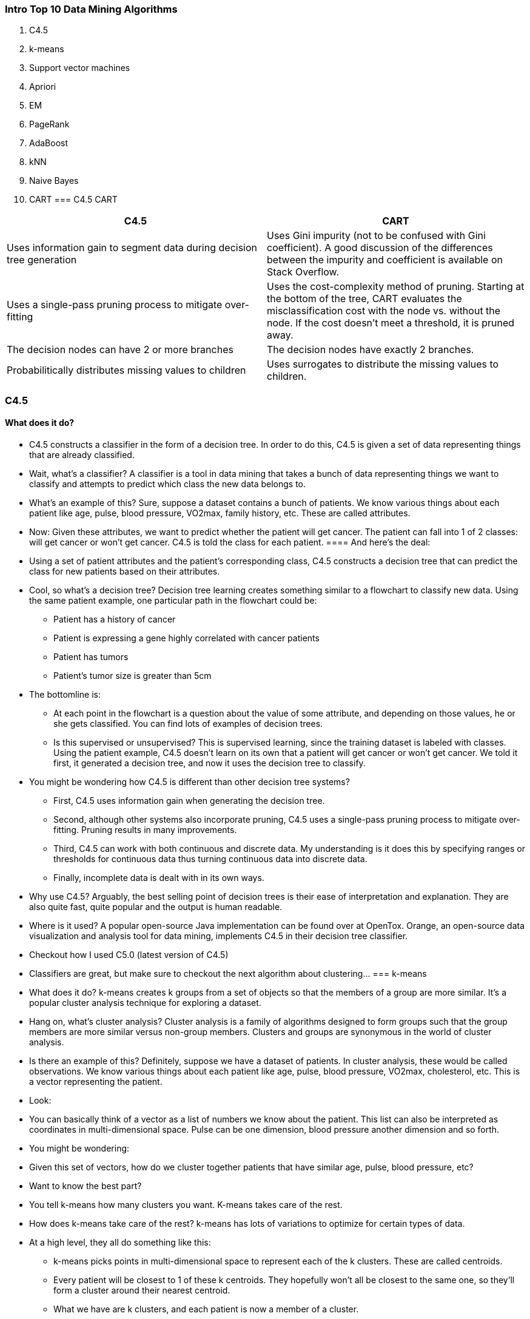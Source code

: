 
=== Intro Top 10 Data Mining Algorithms



    1. C4.5
    2. k-means
    3. Support vector machines
    4. Apriori
    5. EM
    6. PageRank
    7. AdaBoost
    8. kNN
    9. Naive Bayes
    10. CART
=== C4.5 CART

[cols="2",options="header"]
|===================================================
| C4.5 | CART
| Uses information gain to segment data during decision tree generation | Uses Gini impurity (not to be confused with Gini coefficient). A good discussion of the differences between the impurity and coefficient is available on Stack Overflow.
| Uses a single-pass pruning process to mitigate over-fitting | Uses the cost-complexity method of pruning. Starting at the bottom of the tree, CART evaluates the misclassification cost with the node vs. without the node. If the cost doesn’t meet a threshold, it is pruned away.
| The decision nodes can have 2 or more branches |  	The decision nodes have exactly 2 branches.
| Probabilitically distributes missing values to children | Uses surrogates to distribute the missing values to children.
|===================================================

=== C4.5
==== What does it do? 
* C4.5 constructs a classifier in the form of a decision tree. In order to do this, C4.5 is given a set of data representing things that are already classified. 
* Wait, what’s a classifier? A classifier is a tool in data mining that takes a bunch of data representing things we want to classify and attempts to predict which class the new data belongs to.
* What’s an example of this? Sure, suppose a dataset contains a bunch of patients. We know various things about each patient like age, pulse, blood pressure, VO2max, family history, etc. These are called attributes.
* Now: Given these attributes, we want to predict whether the patient will get cancer. The patient can fall into 1 of 2 classes: will get cancer or won’t get cancer. C4.5 is told the class for each patient.
==== And here’s the deal:
* Using a set of patient attributes and the patient’s corresponding class, C4.5 constructs a decision tree that can predict the class for new patients based on their attributes.
* Cool, so what’s a decision tree? Decision tree learning creates something similar to a flowchart to classify new data. Using the same patient example, one particular path in the flowchart could be: 
**     Patient has a history of cancer
**     Patient is expressing a gene highly correlated with cancer patients
**     Patient has tumors
**     Patient’s tumor size is greater than 5cm
* The bottomline is:
** At each point in the flowchart is a question about the value of some attribute, and depending on those values, he or she gets classified. You can find lots of examples of decision trees.
** Is this supervised or unsupervised? This is supervised learning, since the training dataset is labeled with classes. Using the patient example, C4.5 doesn’t learn on its own that a patient will get cancer or won’t get cancer. We told it first, it generated a decision tree, and now it uses the decision tree to classify.
* You might be wondering how C4.5 is different than other decision tree systems?
**     First, C4.5 uses information gain when generating the decision tree.
**     Second, although other systems also incorporate pruning, C4.5 uses a single-pass pruning process to mitigate over-fitting. Pruning results in many improvements.
**     Third, C4.5 can work with both continuous and discrete data. My understanding is it does this by specifying ranges or thresholds for continuous data thus turning continuous data into discrete data.
**     Finally, incomplete data is dealt with in its own ways.
* Why use C4.5? Arguably, the best selling point of decision trees is their ease of interpretation and explanation. They are also quite fast, quite popular and the output is human readable.
* Where is it used? A popular open-source Java implementation can be found over at OpenTox. Orange, an open-source data visualization and analysis tool for data mining, implements C4.5 in their decision tree classifier.
* Checkout how I used C5.0 (latest version of C4.5)
* Classifiers are great, but make sure to checkout the next algorithm about clustering…
=== k-means
* What does it do? k-means creates k groups from a set of objects so that the members of a group are more similar. It’s a popular cluster analysis technique for exploring a dataset.
* Hang on, what’s cluster analysis? Cluster analysis is a family of algorithms designed to form groups such that the group members are more similar versus non-group members. Clusters and groups are synonymous in the world of cluster analysis.
* Is there an example of this? Definitely, suppose we have a dataset of patients. In cluster analysis, these would be called observations. We know various things about each patient like age, pulse, blood pressure, VO2max, cholesterol, etc. This is a vector representing the patient.
* Look:
* You can basically think of a vector as a list of numbers we know about the patient. This list can also be interpreted as coordinates in multi-dimensional space. Pulse can be one dimension, blood pressure another dimension and so forth.
* You might be wondering:
* Given this set of vectors, how do we cluster together patients that have similar age, pulse, blood pressure, etc?
* Want to know the best part?
* You tell k-means how many clusters you want. K-means takes care of the rest.
* How does k-means take care of the rest? k-means has lots of variations to optimize for certain types of data.
* At a high level, they all do something like this:
**     k-means picks points in multi-dimensional space to represent each of the k clusters. These are called centroids.
**     Every patient will be closest to 1 of these k centroids. They hopefully won’t all be closest to the same one, so they’ll form a cluster around their nearest centroid.
**     What we have are k clusters, and each patient is now a member of a cluster.
**     k-means then finds the center for each of the k clusters based on its cluster members (yep, using the patient vectors!).
**     This center becomes the new centroid for the cluster.
**     Since the centroid is in a different place now, patients might now be closer to other centroids. In other words, they may change cluster membership.
**     Steps 2-6 are repeated until the centroids no longer change, and the cluster memberships stabilize. This is called convergence.
* Is this supervised or unsupervised? It depends, but most would classify k-means as unsupervised. Other than specifying the number of clusters, k-means “learns” the clusters on its own without any information about which cluster an observation belongs to. k-means can be semi-supervised.
* Why use k-means? I don’t think many will have an issue with this:
* The key selling point of k-means is its simplicity. Its simplicity means it’s generally faster and more efficient than other algorithms, especially over large datasets.
* It gets better:
* k-means can be used to pre-cluster a massive dataset followed by a more expensive cluster analysis on the sub-clusters. k-means can also be used to rapidly “play” with k  and explore whether there are overlooked patterns or relationships in the dataset.
* It’s not all smooth sailing:
* Two key weaknesses of k-means are its sensitivity to outliers, and its sensitivity to the initial choice of centroids. One final thing to keep in mind is k-means is designed to operate on continuous data — you’ll need to do some tricks to get it to work on discrete data.
* Where is it used? A ton of implementations for k-means clustering are available online:
*     Apache Mahout
*     Julia
*     R
*     SciPy
*     Weka
*     MATLAB
*     SAS
* Checkout how I used k-means
* If decision trees and clustering didn’t impress you, you’re going to love the next algorithm…
=== 3. Support vector machines
* What does it do? Support vector machine (SVM) learns a hyperplane to classify data into 2 classes. At a high-level, SVM performs a similar task like C4.5 except SVM doesn’t use decision trees at all.
* Whoa, a hyper-what? A hyperplane is a function like the equation for a line, y = mx + b. In fact, for a simple classification task with just 2 features, the hyperplane can be a line.
* As it turns out…
* SVM can perform a trick to project your data into higher dimensions. Once projected into higher dimensions…
* …SVM figures out the best hyperplane which separates your data into the 2 classes.
* Do you have an example? Absolutely, the simplest example I found starts with a bunch of red and blue balls on a table. If the balls aren’t too mixed together, you could take a stick and without moving the balls, separate them with the stick.
* You see:
* When a new ball is added on the table, by knowing which side of the stick the ball is on, you can predict its color.
* What do the balls, table and stick represent? The balls represent data points, and the red and blue color represent 2 classes. The stick represents the hyperplane which in this case is a line.
* And the coolest part?
* SVM figures out the function for the hyperplane.
* What if things get more complicated? Right, they frequently do. If the balls are mixed together, a straight stick won’t work.
* Here’s the work-around:
* Quickly lift up the table throwing the balls in the air. While the balls are in the air and thrown up in just the right way, you use a large sheet of paper to divide the balls in the air.
* You might be wondering if this is cheating:
* Nope, lifting up the table is the equivalent of mapping your data into higher dimensions. In this case, we go from the 2 dimensional table surface to the 3 dimensional balls in the air.
* How does SVM do this? By using a kernel we have a nice way to operate in higher dimensions. The large sheet of paper is still called a hyperplane, but it is now a function for a plane rather than a line. Note from Yuval that once we’re in 3 dimensions, the hyperplane must be a plane rather than a line.
* I found this visualization super helpful:
* Reddit also has 2 great threads on this in the ELI5 and ML subreddits.
* How do balls on a table or in the air map to real-life data? A ball on a table has a location that we can specify using coordinates. For example, a ball could be 20cm from the left edge and 50cm from the bottom edge. Another way to describe the ball is as (x, y) coordinates or (20, 50). x and y are 2 dimensions of the ball.
* Here’s the deal:
* If we had a patient dataset, each patient could be described by various measurements like pulse, cholesterol level, blood pressure, etc. Each of these measurements is a dimension.
* The bottomline is:
* SVM does its thing, maps them into a higher dimension and then finds the hyperplane to separate the classes.
* Margins are often associated with SVM? What are they? The margin is the distance between the hyperplane and the 2 closest data points from each respective class. In the ball and table example, the distance between the stick and the closest red and blue ball is the margin.
* The key is:
* SVM attempts to maximize the margin, so that the hyperplane is just as far away from red ball as the blue ball. In this way, it decreases the chance of misclassification.
* Where does SVM get its name from? Using the ball and table example, the hyperplane is equidistant from a red ball and a blue ball. These balls or data points are called support vectors, because they support the hyperplane.
* Is this supervised or unsupervised? This is a supervised learning, since a dataset is used to first teach the SVM about the classes. Only then is the SVM capable of classifying new data.
* Why use SVM? SVM along with C4.5 are generally the 2 classifiers to try first. No classifier will be the best in all cases due to the No Free Lunch Theorem. In addition, kernel selection and interpretability are some weaknesses.
* Where is it used? There are many implementations of SVM. A few of the popular ones are scikit-learn, MATLAB and of course libsvm.
* Checkout how I used SVM
* The next algorithm is one of my favorites…
=== 4. Apriori
* What does it do? The Apriori algorithm learns association rules and is applied to a database containing a large number of transactions.
* What are association rules? Association rule learning is a data mining technique for learning correlations and relations among variables in a database.
* What’s an example of Apriori? Let’s say we have a database full of supermarket transactions. You can think of a database as a giant spreadsheet where each row is a customer transaction and every column represents a different grocery item.
* shopping database
* Here’s the best part:
* By applying the Apriori algorithm, we can learn the grocery items that are purchased together a.k.a association rules.
* The power of this is:
* You can find those items that tend to be purchased together more frequently than other items — the ultimate goal being to get shoppers to buy more. Together, these items are called itemsets.
* For example:
* You can probably quickly see that chips + dip and chips + soda seem to frequently occur together. These are called 2-itemsets. With a large enough dataset, it will be much harder to “see” the relationships especially when you’re dealing with 3-itemsets or more. That’s precisely what Apriori helps with!
* You might be wondering how Apriori works? Before getting into the nitty gritty of algorithm, you’ll need to define 3 things:
*     The first is the size of your itemset. Do you want to see patterns for a 2-itemset, 3-itemset, etc.?
*     The second is your support or the number of transactions containing the itemset divided by the total number of transactions. An itemset that meets the support is called a frequent itemset.
*     The third is your confidence or the conditional probability of some item given you have certain other items in your itemset. A good example is given chips in your itemset, there is a 67% confidence of having soda also in the itemset.
* The basic Apriori algorithm is a 3 step approach:
*     Join. Scan the whole database for how frequent 1-itemsets are.
*     Prune. Those itemsets that satisfy the support and confidence move onto the next round for 2-itemsets.
*     Repeat. This is repeated for each itemset level until we reach our previously defined size.
* Is this supervised or unsupervised? Apriori is generally considered an unsupervised learning approach, since it’s often used to discover or mine for interesting patterns and relationships.
* But wait, there’s more…
* Apriori can also be modified to do classification based on labelled data.
* Why use Apriori? Apriori is well understood, easy to implement and has many derivatives.
* On the other hand…
* The algorithm can be quite memory, space and time intensive when generating itemsets.
* Where is it used? Plenty of implementations of Apriori are available. Some popular ones are the ARtool, Weka, and Orange.
* Checkout how I used Apriori
* The next algorithm was the most difficult for me to understand, look at the next algorithm…
=== 5. EM
* What does it do? In data mining, expectation-maximization (EM) is generally used as a clustering algorithm (like k-means) for knowledge discovery.
* In statistics, the EM algorithm iterates and optimizes the likelihood of seeing observed data while estimating the parameters of a statistical model with unobserved variables.
* OK, hang on while I explain…
* I’m not a statistician, so hopefully my simplification is both correct and helps with understanding.
* Here are a few concepts that will make this way easier…
* What’s a statistical model? I see a model as something that describes how observed data is generated. For example, the grades for an exam could fit a bell curve, so the assumption that the grades are generated via a bell curve (a.k.a. normal distribution) is the model.
* Wait, what’s a distribution? A distribution represents the probabilities for all measurable outcomes. For example, the grades for an exam could fit a normal distribution. This normal distribution represents all the probabilities of a grade.
* In other words, given a grade, you can use the distribution to determine how many exam takers are expected to get that grade.
* Cool, what are the parameters of  a model? A parameter describes a distribution which is part of a model. For example, a bell curve can be described by its mean and variance.
* Using the exam scenario, the distribution of grades on an exam (the measurable outcomes) followed a bell curve (this is the distribution). The mean was 85 and the variance was 100.
* So, all you need to describe a normal distribution are 2 parameters:
*     The mean
*     The variance
* And likelihood? Going back to our previous bell curve example… suppose we have a bunch of grades and are told the grades follow a bell curve. However, we’re not given all the grades… only a sample.
* Here’s the deal:
* We don’t know the mean or variance of all the grades, but we can estimate them using the sample. The likelihood is the probability that the bell curve with estimated mean and variance results in those bunch of grades.
* In other words, given a set of measurable outcomes, let’s estimate the parameters. Using these estimated parameters, the hypothetical probability of the outcomes is called likelihood.
* Remember, it’s the hypothetical probability of the existing grades, not the probability of a future grade.
* You’re probably wondering, what’s probability then?
* Using the bell curve example, suppose we know the mean and variance. Then we’re told the grades follow a bell curve. The chance that we observe certain grades and how often they are observed is the probability.
* In more general terms, given the parameters, let’s estimate what outcomes should be observed. That’s what probability does for us.
* Great! Now, what’s the difference between observed and unobserved data? Observed data is the data that you saw or recorded. Unobserved data is data that is missing. There a number of reasons that the data could be missing (not recorded, ignored, etc.).
* Here’s the kicker:
* For data mining and clustering, what’s important to us is looking at the class of a data point as missing data. We don’t know the class, so interpreting missing data this way is crucial for applying EM to the task of clustering.
* Once again: The EM algorithm iterates and optimizes the likelihood of seeing observed data while estimating the parameters of a statistical model with unobserved variables. Hopefully, this is way more understandable now.
* The best part is…
* By optimizing the likelihood, EM generates an awesome model that assigns class labels to data points — sounds like clustering to me!
* How does EM help with clustering? EM begins by making a guess at the model parameters.
* Then it follows an iterative 3-step process:
*     E-step: Based on the model parameters, it calculates the probabilities for assignments of each data point to a cluster.
*     M-step: Update the model parameters based on the cluster assignments from the E-step.
*     Repeat until the model parameters and cluster assignments stabilize (a.k.a. convergence).
* Is this supervised or unsupervised? Since we do not provide labeled class information, this is unsupervised learning.
* Why use EM? A key selling point of EM is it’s simple and straight-forward to implement. In addition, not only can it optimize for model parameters, it can also iteratively make guesses about missing data.
* This makes it great for clustering and generating a model with parameters. Knowing the clusters and model parameters, it’s possible to reason about what the clusters have in common and which cluster new data belongs to.
* EM is not without weaknesses though…
*     First, EM is fast in the early iterations, but slow in the later iterations.
*     Second, EM doesn’t always find the optimal parameters and gets stuck in local optima rather than global optima.
* Where is it used? The EM algorithm is available in Weka. R has an implementation in the mclust package. scikit-learn also has an implementation in its gmm module.
* Checkout how I used EM
* What data mining does Google do? Take a look…
=== 6. PageRank
* What does it do? PageRank is a link analysis algorithm designed to determine the relative importance of some object linked within a network of objects.
* Yikes.. what’s link analysis? It’s a type of network analysis looking to explore the associations (a.k.a. links) among objects.
* Here’s an example: The most prevalent example of PageRank is Google’s search engine. Although their search engine doesn’t solely rely on PageRank, it’s one of the measures Google uses to determine a web page’s importance.
* Let me explain:
* Web pages on the World Wide Web link to each other. If rayli.net links to a web page on CNN, a vote is added for the CNN page indicating rayli.net finds the CNN web page relevant.
* And it doesn’t stop there…
* rayli.net’s votes are in turn weighted by rayli.net’s importance and relevance. In other words, any web page that’s voted for rayli.net increases rayli.net’s relevance.
* The bottom line?
* This concept of voting and relevance is PageRank. rayli.net’s vote for CNN increases CNN’s PageRank, and the strength of rayli.net’s PageRank influences how much its vote affects CNN’s PageRank.
* What does a PageRank of 0, 1, 2, 3, etc. mean? Although the precise meaning of a PageRank number isn’t disclosed by Google, we can get a sense of its relative meaning.
* And here’s how:
* Pank Rank Table
* You see?
* It’s a bit like a popularity contest. We all have a sense of which websites are relevant and popular in our minds. PageRank is just an uber elegant way to define it.
* What other applications are there of PageRank? PageRank was specifically designed for the World Wide Web.
* Think about it:
* At its core, PageRank is really just a super effective way to do link analysis.The objects being linked don’t have to be web pages.
* Here are 3 innovative applications of PageRank:
*     Dr Stefano Allesina, from the University of Chicago, applied PageRank to ecology to determine which species are critical for sustaining ecosystems.
*     Twitter developed WTF (Who-to-Follow) which is a personalized PageRank recommendation engine about who to follow.
*     Bin Jiang, from The Hong Kong Polytechnic University, used a variant of PageRank to predict human movement rates based on topographical metrics in London.
* Is this supervised or unsupervised? PageRank is generally considered an unsupervised learning approach, since it’s often used to discover the importance or relevance of a web page.
* Why use PageRank? Arguably, the main selling point of PageRank  is its robustness due to the difficulty of getting a relevant incoming link.
* Simply stated:
* If you have a graph or network and want to understand relative importance, priority, ranking or relevance, give PageRank a try.
* Where is it used? The PageRank trademark is owned by Google. However, the PageRank algorithm is actually patented by Stanford University.
* You might be wondering if you can use PageRank:
* I’m not a lawyer, so best to check with an actual lawyer, but you can probably use the algorithm as long as it doesn’t commercially compete against Google/Stanford.
* Here are 3 implementations of PageRank:
*     C++ OpenSource PageRank Implementation
*     Python PageRank Implementation
*     igraph – The network analysis package (R)
* Checkout how I used PageRank
* With our powers combined, we are…
=== 7. AdaBoost
* What does it do? AdaBoost is a boosting algorithm which constructs a classifier.
* As you probably remember, a classifier takes a bunch of data and attempts to predict or classify which class a new data element  belongs to.
* But what’s boosting? Boosting is an ensemble learning algorithm which takes multiple learning algorithms (e.g. decision trees) and combines them. The goal is to take an ensemble or group of weak learners and combine them to create a single strong learner.
* What’s the difference between a strong and weak learner? A weak learner classifies with accuracy barely above chance. A popular example of a weak learner is the decision stump which is a one-level decision tree.
* Alternatively…
* A strong learner has much higher accuracy, and an often used example of a strong learner is SVM.
* What’s an example of AdaBoost? Let’s start with 3 weak learners. We’re going to train them in 10 rounds on a training dataset containing patient data. The dataset contains details about the patient’s medical records.
* The question is…
* How can we predict whether the patient will get cancer?
* Here’s how AdaBoost answers the question…
* In round 1: AdaBoost takes a sample of the training dataset and tests to see how accurate each learner is. The end result is we find the best learner.
* In addition, samples that are misclassified are given a heavier weight, so that they have a higher chance of being picked in the next round.
* One more thing, the best learner is also given a weight depending on its accuracy and incorporated into the ensemble of learners (right now there’s just 1 learner).
* In round 2: AdaBoost again attempts to look for the best learner.
* And here’s the kicker:
* The sample of patient training data is now influenced by the more heavily misclassified weights. In other words, previously misclassified patients have a higher chance of showing up in the sample.
* Why?
* It’s like getting to the second level of a video game and not having to start all over again when your character is killed. Instead, you start at level 2 and focus all your efforts on getting to level 3.
* Likewise, the first learner likely classified some patients correctly. Instead of trying to classify them again, let’s focus all the efforts on getting the misclassified patients.
* The best learner is again weighted and incorporated into the ensemble, misclassified patients are weighted so they have a higher chance of being picked and we rinse and repeat.
* At the end of the 10 rounds: We’re left with an ensemble of weighted learners trained and then repeatedly retrained on misclassified data from the previous rounds.
* Is this supervised or unsupervised? This is supervised learning, since each iteration trains the weaker learners with the labelled dataset.
* Why use AdaBoost? AdaBoost is simple. The algorithm is relatively straight-forward to program.
* In addition, it’s fast! Weak learners are generally simpler than strong learners. Being simpler means they’ll likely execute faster.
* Another thing…
* It’s a super elegant way to auto-tune a classifier, since each successive AdaBoost round refines the weights for each of the best learners. All you need to specify is the number of rounds.
* Finally, it’s flexible and versatile. AdaBoost can incorporate any learning algorithm, and it can work with a large variety of data.
* Where is it used? AdaBoost has a ton of implementations and variants. Here are a few:
*     scikit-learn
*     ICSIBoost
*     gbm: Generalized Boosted Regression Models
* Checkout how I used AdaBoost
* If you like Mr. Rogers, you’ll like the next algorithm…
=== 8. kNN
* What does it do? kNN, or k-Nearest Neighbors, is a classification algorithm. However, it differs from the classifiers previously described because it’s a lazy learner.
* What’s a lazy learner? A lazy learner doesn’t do much during the training process other than store the training data. Only when new unlabeled data is input does this type of learner look to classify.
* On the other hand, an eager learner builds a classification model during training. When new unlabeled data is input, this type of learner feeds the data into the classification model.
* How does C4.5, SVM and AdaBoost fit into this? Unlike kNN, they are all eager learners.
* Here’s why:
*     C4.5 builds a decision tree classification model during training.
*     SVM builds a hyperplane classification model during training.
*     AdaBoost builds an ensemble classification model during training.
* So what does kNN do? kNN builds no such classification model. Instead, it just stores the labeled training data.
* When new unlabeled data comes in, kNN operates in 2 basic steps:
*     First, it looks at the k closest labeled training data points — in other words, the k-nearest neighbors.
*     Second, using the neighbors’ classes, kNN gets a better idea of how the new data should be classified.
* You might be wondering…
* How does kNN figure out what’s closer? For continuous data, kNN uses a distance metric like Euclidean distance. The choice of distance metric largely depends on the data. Some even suggest learning a distance metric based on the training data. There’s tons more details and papers on kNN distance metrics.
* For discrete data, the idea is transform discrete data into continuous data. 2 examples of this are:
*     Using Hamming distance as a metric for the “closeness” of 2 text strings.
*     Transforming discrete data into binary features.
* These 2 Stack Overflow threads have some more suggestions on dealing with discrete data:
*     KNN classification with categorical data
*     Using k-NN in R with categorical values
* How does kNN classify new data when neighbors disagree? kNN has an easy time when all neighbors are the same class. The intuition is if all the neighbors agree, then the new data point likely falls in the same class.
* I’ll bet you can guess where things get hairy…
* How does kNN decide the class when neighbors don’t have the same class?
* 2 common techniques for dealing with this are:
*     Take a simple majority vote from the neighbors. Whichever class has the greatest number of votes becomes the class for the new data point.
*     Take a similar vote except give a heavier weight to those neighbors that are closer. A simple way to do this is to use reciprocal distance e.g. if the neighbor is 5 units away, then weight its vote 1/5. As the neighbor gets further away, the reciprocal distance gets smaller and smaller… exactly what we want!
* Is this supervised or unsupervised? This is supervised learning, since kNN is provided a labeled training dataset.
* Why use kNN? Ease of understanding and implementing are 2 of the key reasons to use kNN. Depending on the distance metric, kNN can be quite accurate.
* But that’s just part of the story…
* Here are 5 things to watch out for:
*     kNN can get very computationally expensive when trying to determine the nearest neighbors on a large dataset.
*     Noisy data can throw off kNN classifications.
*     Features with a larger range of values can dominate the distance metric relative to features that have a smaller range, so feature scaling is important.
*     Since data processing is deferred, kNN generally requires greater storage requirements than eager classifiers.
*     Selecting a good distance metric is crucial to kNN’s accuracy.
* Where is it used? A number of kNN implementations exist:
*     MATLAB k-nearest neighbor classification
*     scikit-learn KNeighborsClassifier
*     k-Nearest Neighbour Classification in R
* Checkout how I used kNN
* Spam? Fuhgeddaboudit! Read ahead to learn about the next algorithm…
=== 9. Naive Bayes
* What does it do? Naive Bayes is not a single algorithm, but a family of classification algorithms that share one common assumption:
* Every feature of the data being classified is independent of all other features given the class.
* What does independent mean? 2 features are independent when the value of one feature has no effect on the value of another feature.
* For example:
* Let’s say you have a patient dataset containing features like pulse, cholesterol level, weight, height and zip code. All features would be independent if the value of all features have no effect on each other. For this dataset, it’s reasonable to assume that the patient’s height and zip code are independent, since a patient’s height has little to do with their zip code.
* But let’s not stop there, are the other features independent?
* Sadly, the answer is no. Here are 3 feature relationships which are not independent:
*     If height increases, weight likely increases.
*     If cholesterol level increases, weight likely increases.
*     If cholesterol level increases, pulse likely increases as well.
* In my experience, the features of a dataset are generally not all independent.
* And that ties in with the next question…
* Why is it called naive? The assumption that all features of a dataset are independent is precisely why it’s called naive — it’s generally not the case that all features are independent.
* What’s Bayes? Thomas Bayes was an English statistician for which Bayes’ Theorem is named after. You can click on the link to find about more about Bayes’ Theorem.
* In a nutshell, the theorem allows us to predict the class given a set of features using probability.
* The simplified equation for classification looks something like this:
* P(\textit{Class A}|\textit{Feature 1}, \textit{Feature 2}) = \dfrac{P(\textit{Feature 1}|\textit{Class A}) \cdot P(\textit{Feature 2}|\textit{Class A}) \cdot P(\textit{Class A})}{P(\textit{Feature 1}) \cdot P(\textit{Feature 2})}
* Let’s dig deeper into this…
* What does the equation mean? The equation finds the probability of Class A given Features 1 and 2. In other words, if you see Features 1 and 2, this is the probability the data is Class A.
* The equation reads: The probability of Class A given Features 1 and 2 is a fraction.
*     The fraction’s numerator is the probability of Feature 1 given Class A multiplied by the probability of Feature 2 given Class A multiplied by the probability of Class A.
*     The fraction’s denominator is the probability of Feature 1 multiplied by the probability of Feature 2.
* What is an example of Naive Bayes? Below is a great example taken from a Stack Overflow thread (Ram’s answer).
* Here’s the deal:
*     We have a training dataset of 1,000 fruits.
*     The fruit can be a Banana, Orange or Other (these are the classes).
*     The fruit can be  Long, Sweet or Yellow (these are the features).
* Fruit Probabilities
* What do you see in this training dataset?
*     Out of 500 bananas, 400 are long, 350 are sweet and 450 are yellow.
*     Out of 300 oranges, none are long, 150 are sweet and 300 are yellow.
*     Out of the remaining 200 fruit, 100 are long, 150 are sweet and 50 are yellow.
* If we are given the length, sweetness and color of a fruit (without knowing its class), we can now calculate the probability of it being a banana, orange or other fruit.
* Suppose we are told the unknown fruit is long, sweet and yellow.
* Here’s how we calculate all the probabilities in 4 steps:
* Step 1: To calculate the probability the fruit is a banana, let’s first recognize that this looks familiar. It’s the probability of the class Banana given the features Long, Sweet and Yellow or more succinctly:
* P(Banana|Long, Sweet, Yellow)
* This is exactly like the equation discussed earlier.
* Step 2: Starting with the numerator, let’s plug everything in.
*     P(Long|Banana) = 400/500 = 0.8
*     P(Sweet|Banana) = 350/500 = 0.7
*     P(Yellow|Banana) = 450/500 = 0.9
*     P(Banana) = 500 / 1000 = 0.5
* Multiplying everything together (as in the equation), we get:
* 0.8 \times 0.7 \times 0.9 \times 0.5 = 0.252
* Step 3: Ignore the denominator, since it’ll be the same for all the other calculations.
* Step 4: Do a similar calculation for the other classes:
*     P(Orange|Long, Sweet, Yellow) = 0
*     P(Other|Long, Sweet, Yellow) = 0.01875
* Since the 0.252 is greater than 0.01875, Naive Bayes would classify this long, sweet and yellow fruit as a banana.
* Is this supervised or unsupervised? This is supervised learning, since Naive Bayes is provided a labeled training dataset in order to construct the tables.
* Why use Naive Bayes? As you could see in the example above, Naive Bayes involves simple arithmetic. It’s just tallying up counts, multiplying and dividing.
* Once the frequency tables are calculated, classifying an unknown fruit just involves calculating the probabilities for all the classes, and then choosing the highest probability.
* Despite its simplicity, Naive Bayes can be surprisingly accurate. For example, it’s been found to be effective for spam filtering.
* Where is it used? Implementations of Naive Bayes can be found in Orange, scikit-learn, Weka and R.
* Check out how I used Naive Bayes
* Finally, check out the 10th algorithm…
=== 10. CART
* What does it do? CART stands for classification and regression trees.  It is a decision tree learning technique that outputs either classification or regression trees. Like C4.5, CART is a classifier.
* Is a classification tree like a decision tree? A classification tree is a type of decision tree. The output of a classification tree is a class.
* For example, given a patient dataset, you might attempt to predict whether the patient will get cancer. The class would either be “will get cancer” or “won’t get cancer.”
* What’s a regression tree? Unlike a classification tree which predicts a class, regression trees predict a numeric or continuous value e.g. a patient’s length of stay or the price of a smartphone.
* Here’s an easy way to remember…
* Classification trees output classes, regression trees output numbers.
* Since we’ve already covered how decision trees are used to classify data, let’s jump right into things…
* How does this compare with C4.5?
* C4.5 	CART
* Uses information gain to segment data during decision tree generation. 	Uses Gini impurity (not to be confused with Gini coefficient). A good discussion of the differences between the impurity and coefficient is available on Stack Overflow.
* Uses a single-pass pruning process to mitigate over-fitting. 	Uses the cost-complexity method of pruning. Starting at the bottom of the tree, CART evaluates the misclassification cost with the node vs. without the node. If the cost doesn’t meet a threshold, it is pruned away.
* The decision nodes can have 2 or more branches. 	The decision nodes have exactly 2 branches.
* Probabilitically distributes missing values to children. 	Uses surrogates to distribute the missing values to children.
* Is this supervised or unsupervised? CART is a supervised learning technique, since it is provided a labeled training dataset in order to construct the classification or regression tree model.
* Why use CART? Many of the reasons you’d use C4.5 also apply to CART, since they are both decision tree learning techniques. Things like ease of interpretation and explanation also apply to CART as well.
* Like C4.5, they are also quite fast, quite popular and the output is human readable.
* Where is it used? scikit-learn implements CART in their decision tree classifier. R’s tree package has an implementation of CART. Weka and MATLAB also have implementations.
* Finally, Salford Systems has the only implementation of the original proprietary CART code based on the theory introduced by world-renowned statisticians at Stanford University and the University of California at Berkeley.
* Checkout how I used CART
* Interesting Resources
*     Apriori algorithm for Data Mining – made simple
*     What Is Google PageRank and How Is It Earned and Transferred?
*     2 main differences between classification and regression trees
*     AdaBoost Tutorial
*     Ton of References
* Now it’s your turn…
* Now that I’ve shared my thoughts and research around these data mining algorithms, I want to turn it over to you.
*     Are you going to give data mining a try?
*     Which data mining algorithms have you heard of but weren’t on the list?
*     Or maybe you have a question about an algorithm?
